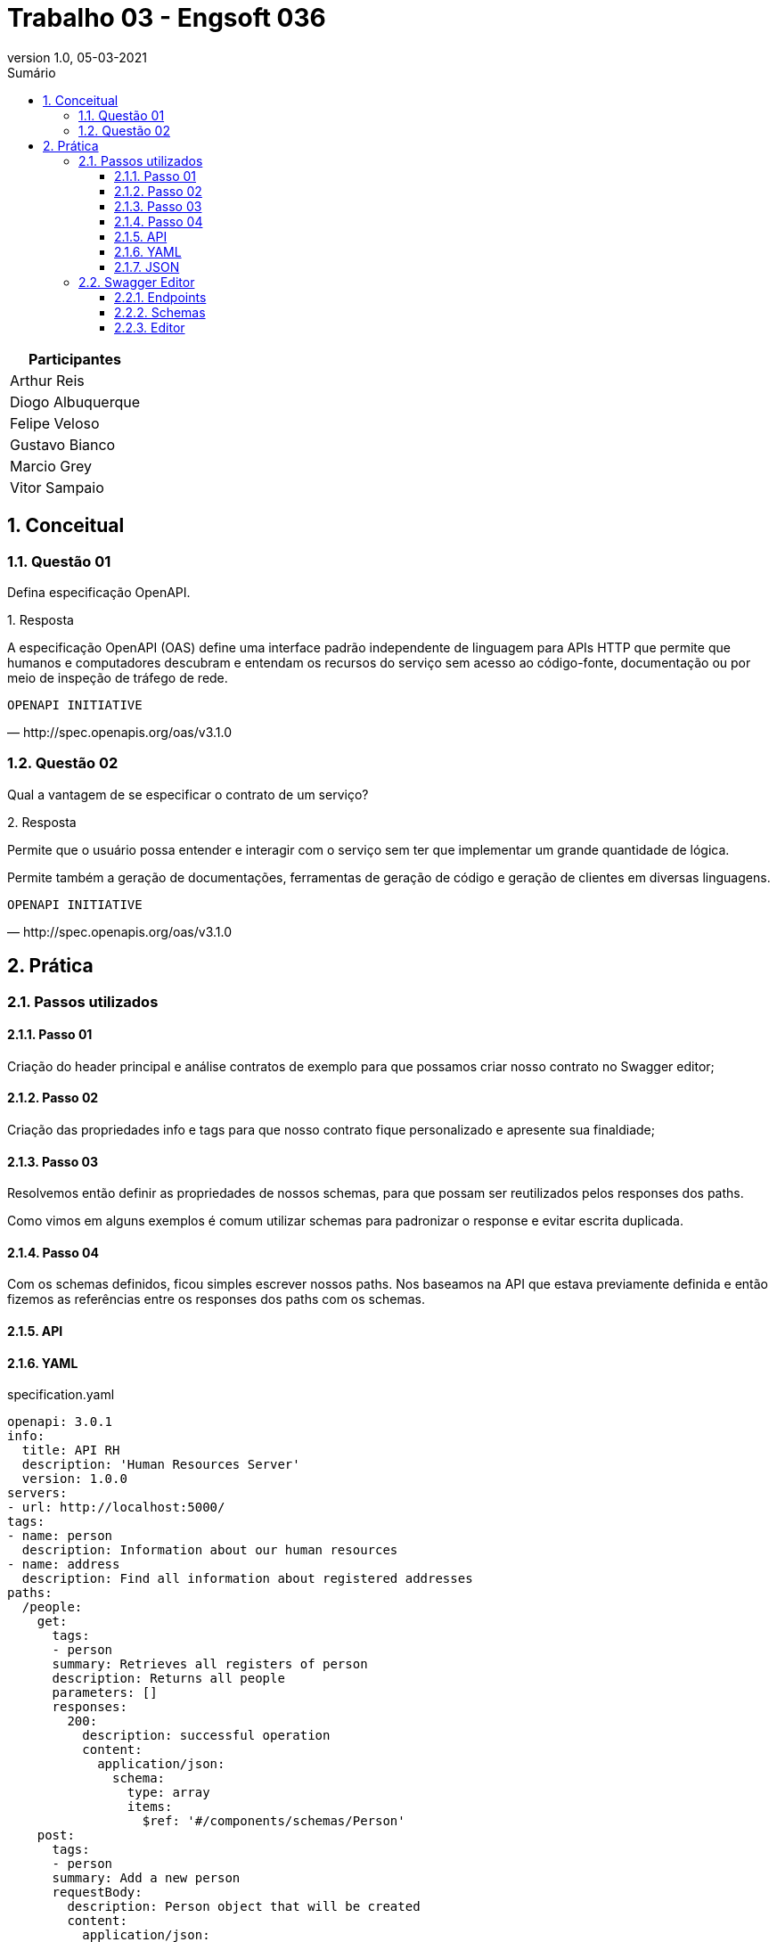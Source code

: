 :revnumber: 1.0
:revdate: 05-03-2021
:encoding: utf-8
:lang: pt-br
:experimental:
:toc:
:toc-title: Sumário
:toclevels: 4
:imagesdir: extras/img/
:doctype: book
:icons: font
:source-highlighter: rouge
:chapter-label:
:figure-caption:
:tip-caption: :bulb:
:example-caption:
:numbered:

= Trabalho 03 - Engsoft 036

|===
|Participantes

|Arthur Reis

|Diogo Albuquerque

|Felipe Veloso

|Gustavo Bianco

|Marcio Grey

|Vitor Sampaio

|===

== Conceitual

=== Questão 01

Defina especificação OpenAPI.

.Resposta
====
A especificação OpenAPI (OAS) define uma interface padrão independente de linguagem para APIs HTTP que permite que humanos e computadores descubram e entendam os recursos do serviço sem acesso ao código-fonte, documentação ou por meio de inspeção de tráfego de rede.

====

[verse,http://spec.openapis.org/oas/v3.1.0]
OPENAPI INITIATIVE

=== Questão 02

Qual a vantagem de se especificar o contrato de um serviço?

.Resposta
====
Permite que o usuário possa entender e interagir com o serviço sem ter que implementar um grande quantidade de lógica.

Permite também a geração de documentações, ferramentas de geração de código e geração de clientes em diversas linguagens.

====

[verse,http://spec.openapis.org/oas/v3.1.0]
OPENAPI INITIATIVE

== Prática

=== Passos utilizados

==== Passo 01
Criação do header principal e análise contratos de exemplo para que possamos criar nosso contrato no Swagger editor;

==== Passo 02
Criação das propriedades info e tags para que nosso contrato fique personalizado e apresente sua finaldiade;

==== Passo 03
Resolvemos então definir as propriedades de nossos schemas,
para que possam ser reutilizados pelos responses dos paths.

Como vimos em alguns exemplos é comum utilizar schemas para padronizar o response e evitar escrita duplicada.

==== Passo 04
Com os schemas definidos, ficou simples
escrever nossos paths. Nos baseamos na API que estava previamente definida e então fizemos as referências entre os
responses dos paths com os schemas.

==== API

==== YAML

.specification.yaml
[source,yaml]
----
openapi: 3.0.1
info:
  title: API RH
  description: 'Human Resources Server'
  version: 1.0.0
servers:
- url: http://localhost:5000/
tags:
- name: person
  description: Information about our human resources
- name: address
  description: Find all information about registered addresses
paths:
  /people:
    get:
      tags:
      - person
      summary: Retrieves all registers of person
      description: Returns all people
      parameters: []
      responses:
        200:
          description: successful operation
          content:
            application/json:
              schema:
                type: array
                items:
                  $ref: '#/components/schemas/Person'
    post:
      tags:
      - person
      summary: Add a new person
      requestBody:
        description: Person object that will be created
        content:
          application/json:
            schema:
              $ref: '#/components/schemas/PersonRequest'
        required: true
      responses:
        201:
          description: Person created
        400:
          description: Invalid parameter supplied
          content: {}
  /people/{personId}:
    put:
      tags:
      - person
      summary: Update an existing person
      operationId: updatePerson
      parameters:
      - name: personId
        in: path
        description: Person id to update
        required: true
        schema:
          type: integer
      requestBody:
        description: Person object that needs to be changed
        content:
          application/json:
            schema:
              $ref: '#/components/schemas/PersonRequest'
        required: true
      responses:
        400:
          description: Invalid ID supplied
          content: {}
        404:
          description: Person not found
          content: {}
    delete:
      tags:
      - person
      summary: Delete a person
      operationId: deletePerson
      parameters:
      - name: personId
        in: path
        description: Person id to delete
        required: true
        schema:
          type: integer
      responses:
        400:
          description: Invalid ID supplied
          content: {}
        404:
          description: Person not found
          content: {}
  /people/{cpf}:
    get:
      tags:
      - person
      summary: Find person by CPF
      description: Returns a single person
      operationId: getPersonByCpf
      parameters:
      - name: cpf
        in: path
        description: CPF of person to return
        required: true
        schema:
          type: string
      responses:
        200:
          description: successful operation
          content:
            application/json:
              schema:
                $ref: '#/components/schemas/Person'
        400:
          description: Invalid CPF supplied
          content: {}
        404:
          description: Person not found
          content: {}
  /addresses:
    get:
      tags:
      - address
      summary: Retrieves all registers of address
      description: Returns all addresses
      parameters: []
      responses:
        200:
          description: successful operation
          content:
            application/json:
              schema:
                type: array
                items:
                  $ref: '#/components/schemas/Address'
components:
  schemas:
    City:
      type: object
      properties:
        id:
          type: integer
        acronym:
          type: string
          example: SH
        name:
          type: string
          example: South Haven
    State:
      type: object
      properties:
        id:
          type: integer
        acronym:
          type: string
          example: MI
        name:
          type: string
          example: Michigan
    Country:
      type: object
      properties:
        id:
          type: integer
        acronym:
          type: string
          example: USA
        name:
          type: string
          example: United States of America
    Address:
      required:
        - zip_code
        - street
        - number
      type: object
      properties:
        id:
          type: integer
        zip_code:
          type: string
          example: 4909-0
        street:
          type: string
          example: Maple Street
        number:
          type: integer
          example: 711
        additional:
          type: string
          example: Nice little house
        city:
          $ref: '#/components/schemas/City'
        state:
          $ref: '#/components/schemas/State'
        country:
          $ref: '#/components/schemas/Country'
    Person:
      required:
        - name
        - cpf
        - birth_date
      type: object
      properties:
        id:
          type: integer
        name:
          type: string
        cpf:
          type: string
        birth_date:
          type: string
        address:
          $ref: '#/components/schemas/Address'
    PersonRequest:
      required:
        - name
        - cpf
        - birth_date
      type: object
      properties:
        id:
          type: integer
        name:
          type: string
        cpf:
          type: string
        birth_date:
          type: string

----

==== JSON

.specification.json
[source,json]
----
{
  "openapi": "3.0.1",
  "info": {
    "title": "API RH",
    "description": "Human Resources Server",
    "version": "1.0.0"
  },
  "servers": [
    {
      "url": "http://localhost:5000/"
    }
  ],
  "tags": [
    {
      "name": "person",
      "description": "Information about our human resources"
    },
    {
      "name": "address",
      "description": "Find all information about registered addresses"
    }
  ],
  "paths": {
    "/people": {
      "get": {
        "tags": [
          "person"
        ],
        "summary": "Retrieves all registers of person",
        "description": "Returns all people",
        "parameters": [],
        "responses": {
          "200": {
            "description": "successful operation",
            "content": {
              "application/json": {
                "schema": {
                  "type": "array",
                  "items": {
                    "$ref": "#/components/schemas/Person"
                  }
                }
              }
            }
          }
        }
      },
      "post": {
        "tags": [
          "person"
        ],
        "summary": "Add a new person",
        "requestBody": {
          "description": "Person object that will be created",
          "content": {
            "application/json": {
              "schema": {
                "$ref": "#/components/schemas/PersonRequest"
              }
            }
          },
          "required": true
        },
        "responses": {
          "201": {
            "description": "Person created"
          },
          "400": {
            "description": "Invalid parameter supplied",
            "content": {}
          }
        }
      }
    },
    "/people/{personId}": {
      "put": {
        "tags": [
          "person"
        ],
        "summary": "Update an existing person",
        "operationId": "updatePerson",
        "parameters": [
          {
            "name": "personId",
            "in": "path",
            "description": "Person id to update",
            "required": true,
            "schema": {
              "type": "integer"
            }
          }
        ],
        "requestBody": {
          "description": "Person object that needs to be changed",
          "content": {
            "application/json": {
              "schema": {
                "$ref": "#/components/schemas/PersonRequest"
              }
            }
          },
          "required": true
        },
        "responses": {
          "400": {
            "description": "Invalid ID supplied",
            "content": {}
          },
          "404": {
            "description": "Person not found",
            "content": {}
          }
        }
      },
      "delete": {
        "tags": [
          "person"
        ],
        "summary": "Delete a person",
        "operationId": "deletePerson",
        "parameters": [
          {
            "name": "personId",
            "in": "path",
            "description": "Person id to delete",
            "required": true,
            "schema": {
              "type": "integer"
            }
          }
        ],
        "responses": {
          "400": {
            "description": "Invalid ID supplied",
            "content": {}
          },
          "404": {
            "description": "Person not found",
            "content": {}
          }
        }
      }
    },
    "/people/{cpf}": {
      "get": {
        "tags": [
          "person"
        ],
        "summary": "Find person by CPF",
        "description": "Returns a single person",
        "operationId": "getPersonByCpf",
        "parameters": [
          {
            "name": "cpf",
            "in": "path",
            "description": "CPF of person to return",
            "required": true,
            "schema": {
              "type": "string"
            }
          }
        ],
        "responses": {
          "200": {
            "description": "successful operation",
            "content": {
              "application/json": {
                "schema": {
                  "$ref": "#/components/schemas/Person"
                }
              }
            }
          },
          "400": {
            "description": "Invalid CPF supplied",
            "content": {}
          },
          "404": {
            "description": "Person not found",
            "content": {}
          }
        }
      }
    },
    "/addresses": {
      "get": {
        "tags": [
          "address"
        ],
        "summary": "Retrieves all registers of address",
        "description": "Returns all addresses",
        "parameters": [],
        "responses": {
          "200": {
            "description": "successful operation",
            "content": {
              "application/json": {
                "schema": {
                  "type": "array",
                  "items": {
                    "$ref": "#/components/schemas/Address"
                  }
                }
              }
            }
          }
        }
      }
    }
  },
  "components": {
    "schemas": {
      "City": {
        "type": "object",
        "properties": {
          "id": {
            "type": "integer"
          },
          "acronym": {
            "type": "string",
            "example": "SH"
          },
          "name": {
            "type": "string",
            "example": "South Haven"
          }
        }
      },
      "State": {
        "type": "object",
        "properties": {
          "id": {
            "type": "integer"
          },
          "acronym": {
            "type": "string",
            "example": "MI"
          },
          "name": {
            "type": "string",
            "example": "Michigan"
          }
        }
      },
      "Country": {
        "type": "object",
        "properties": {
          "id": {
            "type": "integer"
          },
          "acronym": {
            "type": "string",
            "example": "USA"
          },
          "name": {
            "type": "string",
            "example": "United States of America"
          }
        }
      },
      "Address": {
        "required": [
          "zip_code",
          "street",
          "number"
        ],
        "type": "object",
        "properties": {
          "id": {
            "type": "integer"
          },
          "zip_code": {
            "type": "string",
            "example": "4909-0"
          },
          "street": {
            "type": "string",
            "example": "Maple Street"
          },
          "number": {
            "type": "integer",
            "example": 711
          },
          "additional": {
            "type": "string",
            "example": "Nice little house"
          },
          "city": {
            "$ref": "#/components/schemas/City"
          },
          "state": {
            "$ref": "#/components/schemas/State"
          },
          "country": {
            "$ref": "#/components/schemas/Country"
          }
        }
      },
      "Person": {
        "required": [
          "name",
          "cpf",
          "birth_date"
        ],
        "type": "object",
        "properties": {
          "id": {
            "type": "integer"
          },
          "name": {
            "type": "string"
          },
          "cpf": {
            "type": "string"
          },
          "birth_date": {
            "type": "string"
          },
          "address": {
            "$ref": "#/components/schemas/Address"
          }
        }
      },
      "PersonRequest": {
        "required": [
          "name",
          "cpf",
          "birth_date"
        ],
        "type": "object",
        "properties": {
          "id": {
            "type": "integer"
          },
          "name": {
            "type": "string"
          },
          "cpf": {
            "type": "string"
          },
          "birth_date": {
            "type": "string"
          }
        }
      }
    }
  }
}
----

=== Swagger Editor

==== Endpoints

.Endpoints
image::swagger-specification.png[Endpoints]

==== Schemas

.Schemas
image::schemas.png[Schemas]

.City
image::city.png[City]

.Address
image::address.png[Address]

.Person
image::person.png[Person]

.Request
image::request.png[Request]

==== Editor

.Get People
image::getpeople1.png[Get People]

.Get People
image::getpeople2.png[Get People]

.Get People CPF
image::getpeoplecpf1.png[Get People CPF]

.Get People CPF
image::getpeoplecpf2.png[Get People CPF]
